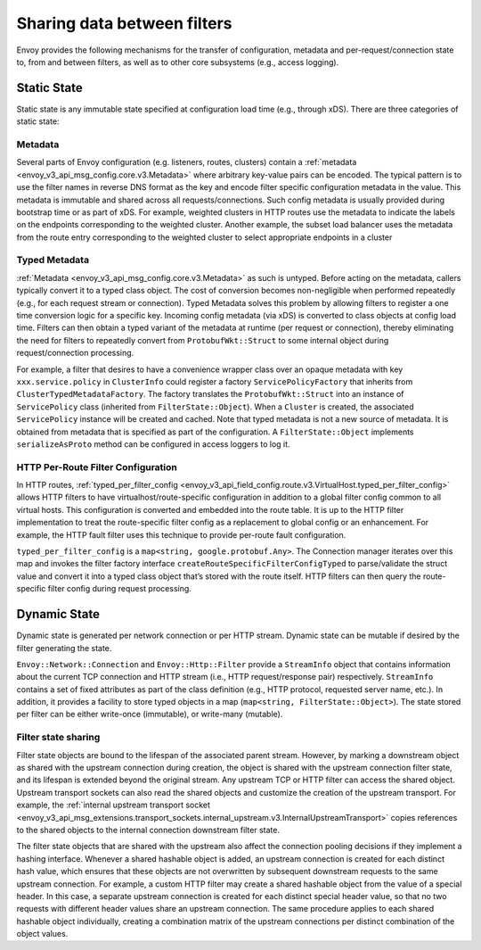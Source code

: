 .. _arch_overview_data_sharing_between_filters:

Sharing data between filters
============================

Envoy provides the following mechanisms for the transfer of configuration,
metadata and per-request/connection state to, from and between filters, as
well as to other core subsystems (e.g., access logging).

Static State
^^^^^^^^^^^^

Static state is any immutable state specified at configuration load time
(e.g., through xDS). There are three categories of static state:

Metadata
--------

Several parts of Envoy configuration (e.g. listeners, routes, clusters)
contain a :ref:`metadata <envoy_v3_api_msg_config.core.v3.Metadata>` where arbitrary
key-value pairs can be encoded. The typical pattern is to use the filter
names in reverse DNS format as the key and encode filter specific
configuration metadata in the value. This metadata is immutable and shared
across all requests/connections. Such config metadata is usually provided
during bootstrap time or as part of xDS. For example, weighted clusters in
HTTP routes use the metadata to indicate the labels on the endpoints
corresponding to the weighted cluster. Another example, the subset load
balancer uses the metadata from the route entry corresponding to the
weighted cluster to select appropriate endpoints in a cluster

Typed Metadata
--------------

:ref:`Metadata <envoy_v3_api_msg_config.core.v3.Metadata>` as such is untyped. Before
acting on the metadata, callers typically convert it to a typed class
object. The cost of conversion becomes non-negligible when performed
repeatedly (e.g., for each request stream or connection). Typed Metadata
solves this problem by allowing filters to register a one time conversion
logic for a specific key. Incoming config metadata (via xDS) is converted
to class objects at config load time. Filters can then obtain a typed
variant of the metadata at runtime (per request or connection), thereby
eliminating the need for filters to repeatedly convert from
``ProtobufWkt::Struct`` to some internal object during request/connection
processing.

For example, a filter that desires to have a convenience wrapper class over
an opaque metadata with key ``xxx.service.policy`` in ``ClusterInfo`` could
register a factory ``ServicePolicyFactory`` that inherits from
``ClusterTypedMetadataFactory``. The factory translates the ``ProtobufWkt::Struct``
into an instance of ``ServicePolicy`` class (inherited from
``FilterState::Object``). When a ``Cluster`` is created, the associated
``ServicePolicy`` instance will be created and cached. Note that typed
metadata is not a new source of metadata. It is obtained from metadata that
is specified as part of the configuration. A ``FilterState::Object`` implements
``serializeAsProto`` method can be configured in access loggers to log it.

HTTP Per-Route Filter Configuration
-----------------------------------

In HTTP routes, :ref:`typed_per_filter_config
<envoy_v3_api_field_config.route.v3.VirtualHost.typed_per_filter_config>` allows HTTP filters
to have virtualhost/route-specific configuration in addition to a global
filter config common to all virtual hosts. This configuration is converted
and embedded into the route table. It is up to the HTTP filter
implementation to treat the route-specific filter config as a replacement
to global config or an enhancement. For example, the HTTP fault filter uses
this technique to provide per-route fault configuration.

``typed_per_filter_config`` is a ``map<string, google.protobuf.Any>``. The Connection
manager iterates over this map and invokes the filter factory interface
``createRouteSpecificFilterConfigTyped`` to parse/validate the struct value and
convert it into a typed class object that’s stored with the route
itself. HTTP filters can then query the route-specific filter config during
request processing.


Dynamic State
^^^^^^^^^^^^^

Dynamic state is generated per network connection or per HTTP
stream. Dynamic state can be mutable if desired by the filter generating
the state.

``Envoy::Network::Connection`` and ``Envoy::Http::Filter`` provide a
``StreamInfo`` object that contains information about the current TCP
connection and HTTP stream (i.e., HTTP request/response pair)
respectively. ``StreamInfo`` contains a set of fixed attributes as part of
the class definition (e.g., HTTP protocol, requested server name, etc.). In
addition, it provides a facility to store typed objects in a map
(``map<string, FilterState::Object>``). The state stored per filter can be
either write-once (immutable), or write-many (mutable).

.. _arch_overview_advanced_filter_state_sharing:

Filter state sharing
--------------------

Filter state objects are bound to the lifespan of the associated parent stream.
However, by marking a downstream object as shared with the upstream connection
during creation, the object is shared with the upstream connection filter
state, and its lifespan is extended beyond the original stream. Any upstream
TCP or HTTP filter can access the shared object. Upstream transport sockets can
also read the shared objects and customize the creation of the upstream
transport. For example, the :ref:`internal upstream transport socket
<envoy_v3_api_msg_extensions.transport_sockets.internal_upstream.v3.InternalUpstreamTransport>`
copies references to the shared objects to the internal connection downstream
filter state.

The filter state objects that are shared with the upstream also affect the
connection pooling decisions if they implement a hashing interface. Whenever a
shared hashable object is added, an upstream connection is created for each
distinct hash value, which ensures that these objects are not overwritten by
subsequent downstream requests to the same upstream connection. For example, a
custom HTTP filter may create a shared hashable object from the value of a
special header. In this case, a separate upstream connection is created for
each distinct special header value, so that no two requests with different
header values share an upstream connection. The same procedure applies to each
shared hashable object individually, creating a combination matrix of the
upstream connections per distinct combination of the object values.
